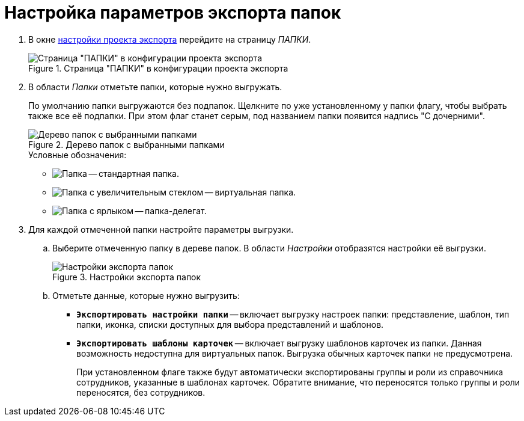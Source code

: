 = Настройка параметров экспорта папок

. В окне xref:export-settings.adoc[настройки проекта экспорта] перейдите на страницу _ПАПКИ_.
+
.Страница "ПАПКИ" в конфигурации проекта экспорта
image::export-folders.png[Страница "ПАПКИ" в конфигурации проекта экспорта]
+
. В области _Папки_ отметьте папки, которые нужно выгружать.
+
По умолчанию папки выгружаются без подпапок. Щелкните по уже установленному у папки флагу, чтобы выбрать также все её подпапки. При этом флаг станет серым, под названием папки появится надпись "С дочерними".
+
.Дерево папок с выбранными папками
image::export-selected-folders.png[Дерево папок с выбранными папками]
+
.Условные обозначения:
* image:folder.png[Папка] -- стандартная папка.
* image:folder-magn-glass.png[Папка с увеличительным стеклом] -- виртуальная папка.
* image:folder-label.png[Папка с ярлыком] -- папка-делегат.
+
. Для каждой отмеченной папки настройте параметры выгрузки.
.. Выберите отмеченную папку в дереве папок. В области _Настройки_ отобразятся настройки её выгрузки.
+
.Настройки экспорта папок
image::folder-export-parameters.png[Настройки экспорта папок]
+
.. Отметьте данные, которые нужно выгрузить:
+
* `*Экспортировать настройки папки*` -- включает выгрузку настроек папки: представление, шаблон, тип папки, иконка, списки доступных для выбора представлений и шаблонов.
* `*Экспортировать шаблоны карточек*` -- включает выгрузку шаблонов карточек из папки. Данная возможность недоступна для виртуальных папок. Выгрузка обычных карточек папки не предусмотрена.
+
При установленном флаге также будут автоматически экспортированы группы и роли из справочника сотрудников, указанные в шаблонах карточек. Обратите внимание, что переносятся только группы и роли переносятся, без сотрудников.
